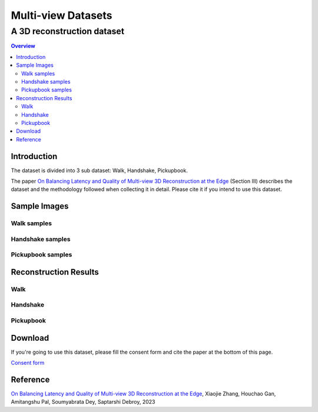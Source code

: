 """""""""""""""""""""""""""""""
Multi-view Datasets
"""""""""""""""""""""""""""""""
++++++++++++++++++++++++++++++++++
A 3D reconstruction dataset 
++++++++++++++++++++++++++++++++++

.. contents:: Overview
   :depth: 2

============
Introduction
============

The dataset is divided into 3 sub dataset: Walk, Handshake, Pickupbook.

The paper `On Balancing Latency and Quality of Multi-view 3D Reconstruction at the Edge`_ (Section III) describes the dataset and the methodology followed when collecting it in detail. Please cite it if you intend to use this dataset.

============
Sample Images
============

---------------
Walk samples
---------------
|walk_img1| |walk_img2| |walk_img3| |walk_img4| |walk_img5|

.. |walk_img1| image:: sample/walk/0.jpg
     :width: 19%
.. |walk_img2| image:: sample/walk/1.jpg
     :width: 19%
.. |walk_img3| image:: sample/walk/2.jpg
     :width: 19%
.. |walk_img4| image:: sample/walk/3.jpg
     :width: 19%
.. |walk_img5| image:: sample/walk/4.jpg
     :width: 19%

---------------
Handshake samples
---------------
|hand_img1| |hand_img2| |hand_img3| |hand_img4| |hand_img5|

.. |hand_img1| image:: sample/handshake/0.jpg
     :width: 19%
.. |hand_img2| image:: sample/handshake/1.jpg
     :width: 19%
.. |hand_img3| image:: sample/handshake/2.jpg
     :width: 19%
.. |hand_img4| image:: sample/handshake/3.jpg
     :width: 19%
.. |hand_img5| image:: sample/handshake/4.jpg
     :width: 19%

---------------
Pickupbook samples
---------------
|pick_img1| |pick_img2| |pick_img3| |pick_img4| |pick_img5|

.. |pick_img1| image:: sample/pickupbook/0.jpg
     :width: 19%
.. |pick_img2| image:: sample/pickupbook/1.jpg
     :width: 19%
.. |pick_img3| image:: sample/pickupbook/2.jpg
     :width: 19%
.. |pick_img4| image:: sample/pickupbook/3.jpg
     :width: 19%
.. |pick_img5| image:: sample/pickupbook/4.jpg
     :width: 19%

============
Reconstruction Results
============

---------------
Walk
---------------
.. image:: screenshots/walk.png
    :target: https://sketchfab.com/models/c1156ff696354760b686c3ff473e8d5a/embed

---------------
Handshake
---------------
.. image:: screenshots/handshake.png
    :target: https://sketchfab.com/models/15f0f4aee2ff46748d165aea6acda0d2/embed

---------------
Pickupbook
---------------
.. image:: screenshots/pickup.png
    :target: https://sketchfab.com/models/19bf9ca28b14416190d25ddd44e846e0/embed

============
Download
============

If you're going to use this dataset, please fill the consent form and cite the paper at the bottom of this page.

`Consent form`_

.. raw:: html

  
===============
Reference
===============

`On Balancing Latency and Quality of Multi-view 3D Reconstruction at the Edge`_, Xiaojie Zhang, Houchao Gan, Amitangshu Pal, Soumyabrata Dey, Saptarshi Debroy, 2023

.. 
  link for the paper 

.. _On Balancing Latency and Quality of Multi-view 3D Reconstruction at the Edge: https://domain.invalid/

..
  link for the consent form
.. _Consent form : https://docs.google.com/forms/d/e/1FAIpQLScBn_suIqzE0MEQvFRJQMLw9chhZJLYYaAkGo3i8nlgFVKSug
